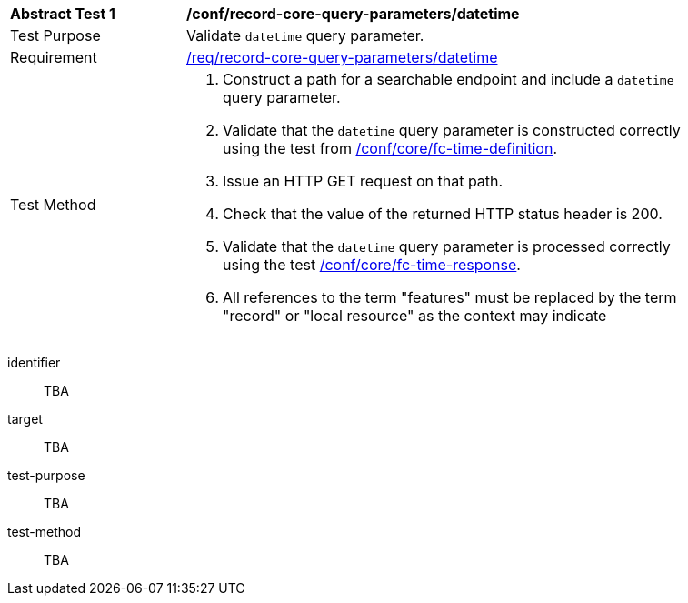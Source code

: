 [[ats_record-core-query-parameters_datetime]]
[width="90%",cols="2,6a"]
|===
^|*Abstract Test {counter:ats-id}* |*/conf/record-core-query-parameters/datetime*
^|Test Purpose |Validate `datetime` query parameter.
^|Requirement |<<req_record-core-query-parameters_datetime,/req/record-core-query-parameters/datetime>>
^|Test Method |. Construct a path for a searchable endpoint and include a `datetime` query parameter.
. Validate that the `datetime` query parameter is constructed correctly using the test from https://docs.ogc.org/is/17-069r4/17-069r4.html#ats_core_fc-time-definition[/conf/core/fc-time-definition].
. Issue an HTTP GET request on that path.
. Check that the value of the returned HTTP status header is +200+.
. Validate that the `datetime` query parameter is processed correctly using the test https://docs.ogc.org/is/17-069r4/17-069r4.html#ats_core_fc-time-response[/conf/core/fc-time-response].
. All references to the term "features" must be replaced by the term "record" or "local resource" as the context may indicate
|===


[abstract_test]
====
[%metadata]
identifier:: TBA
target:: TBA
test-purpose:: TBA
test-method::
+
--
TBA
--
====
